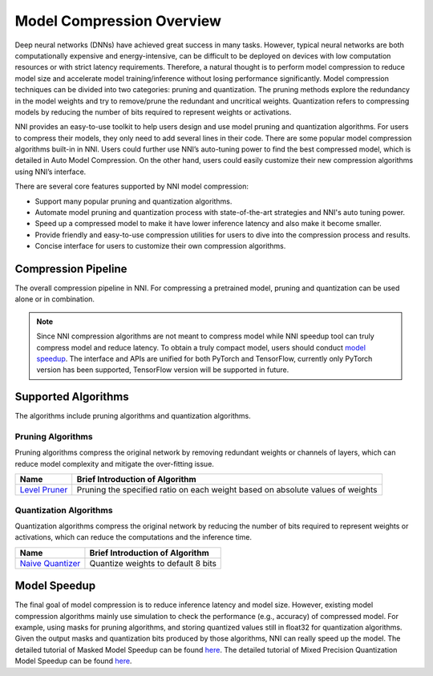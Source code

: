 Model Compression Overview
==========================

Deep neural networks (DNNs) have achieved great success in many tasks.
However, typical neural networks are both computationally expensive and energy-intensive,
can be difficult to be deployed on devices with low computation resources or with strict latency requirements.
Therefore, a natural thought is to perform model compression to reduce model size and accelerate model training/inference without losing performance significantly.
Model compression techniques can be divided into two categories: pruning and quantization.
The pruning methods explore the redundancy in the model weights and try to remove/prune the redundant and uncritical weights.
Quantization refers to compressing models by reducing the number of bits required to represent weights or activations.

NNI provides an easy-to-use toolkit to help users design and use model pruning and quantization algorithms.
For users to compress their models, they only need to add several lines in their code.
There are some popular model compression algorithms built-in in NNI.
Users could further use NNI’s auto-tuning power to find the best compressed model, which is detailed in Auto Model Compression.
On the other hand, users could easily customize their new compression algorithms using NNI’s interface.

There are several core features supported by NNI model compression:

* Support many popular pruning and quantization algorithms.
* Automate model pruning and quantization process with state-of-the-art strategies and NNI's auto tuning power.
* Speed up a compressed model to make it have lower inference latency and also make it become smaller.
* Provide friendly and easy-to-use compression utilities for users to dive into the compression process and results.
* Concise interface for users to customize their own compression algorithms.


Compression Pipeline
--------------------

.. image:: ../../img/compression_flow.jpg
   :target: ../../img/compression_flow.jpg
   :alt: 

The overall compression pipeline in NNI. For compressing a pretrained model, pruning and quantization can be used alone or in combination. 

.. note::
  Since NNI compression algorithms are not meant to compress model while NNI speedup tool can truly compress model and reduce latency.
  To obtain a truly compact model, users should conduct `model speedup <./PruningSpeedUp.rst>`__.
  The interface and APIs are unified for both PyTorch and TensorFlow, currently only PyTorch version has been supported, TensorFlow version will be supported in future.


Supported Algorithms
--------------------

The algorithms include pruning algorithms and quantization algorithms.

Pruning Algorithms
^^^^^^^^^^^^^^^^^^

Pruning algorithms compress the original network by removing redundant weights or channels of layers, which can reduce model complexity and mitigate the over-fitting issue.

.. list-table::
   :header-rows: 1
   :widths: auto

   * - Name
     - Brief Introduction of Algorithm
   * - `Level Pruner <pruner.rst#level-pruner>`__
     - Pruning the specified ratio on each weight based on absolute values of weights


Quantization Algorithms
^^^^^^^^^^^^^^^^^^^^^^^

Quantization algorithms compress the original network by reducing the number of bits required to represent weights or activations, which can reduce the computations and the inference time.

.. list-table::
   :header-rows: 1
   :widths: auto

   * - Name
     - Brief Introduction of Algorithm
   * - `Naive Quantizer <../Compression/Quantizer.rst#naive-quantizer>`__
     - Quantize weights to default 8 bits


Model Speedup
-------------


The final goal of model compression is to reduce inference latency and model size.
However, existing model compression algorithms mainly use simulation to check the performance (e.g., accuracy) of compressed model.
For example, using masks for pruning algorithms, and storing quantized values still in float32 for quantization algorithms.
Given the output masks and quantization bits produced by those algorithms, NNI can really speed up the model.
The detailed tutorial of Masked Model Speedup can be found `here <./ModelSpeedup.rst>`__.
The detailed tutorial of Mixed Precision Quantization Model Speedup can be found `here <./QuantizationSpeedup.rst>`__.
